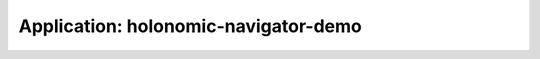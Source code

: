 .. app_holonomic-navigator-demo:

====================================================
Application: holonomic-navigator-demo
====================================================
